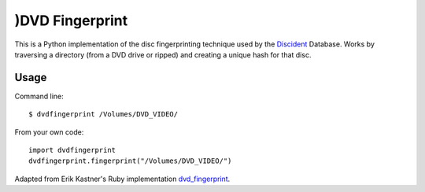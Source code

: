 )DVD Fingerprint
===============

This is a Python implementation of the disc fingerprinting technique used by the
Discident_ Database. Works by traversing a directory (from a
DVD drive or ripped) and creating a unique hash for that disc.
 
.. _Discident: http://discident.com/

Usage
-----

Command line::

    $ dvdfingerprint /Volumes/DVD_VIDEO/

From your own code::

    import dvdfingerprint
    dvdfingerprint.fingerprint("/Volumes/DVD_VIDEO/")

Adapted from Erik Kastner's Ruby implementation dvd_fingerprint_.

.. _dvd_fingerprint: https://github.com/kastner/dvd_fingerprint
